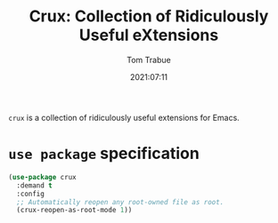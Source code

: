 #+TITLE:    Crux: Collection of Ridiculously Useful eXtensions
#+AUTHOR:   Tom Trabue
#+EMAIL:    tom.trabue@gmail.com
#+DATE:     2021:07:11
#+TAGS:
#+STARTUP: fold

=crux= is a collection of ridiculously useful extensions for Emacs.

* =use package= specification
#+begin_src emacs-lisp
  (use-package crux
    :demand t
    :config
    ;; Automatically reopen any root-owned file as root.
    (crux-reopen-as-root-mode 1))
#+end_src
